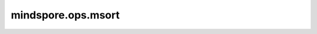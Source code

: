 mindspore.ops.msort
====================

.. py:function:: mindspore.ops.msort(x)

    将输入Tensor的元素沿其第一维按值升序排序。

    ops.msort(t)相当于ops.Sort(axis=0)(t)[0]。另外可以参考 :class:`mindspore.ops.Sort()`。

    参数：
        - **x** (Tensor) - 需要排序的输入，类型必须是float16或者float32。

    返回：
        排序后的Tensor，与输入的shape和dtype一致。

    异常：
        - **TypeError** -  `x` 的类型既不是float16也不是float32。
